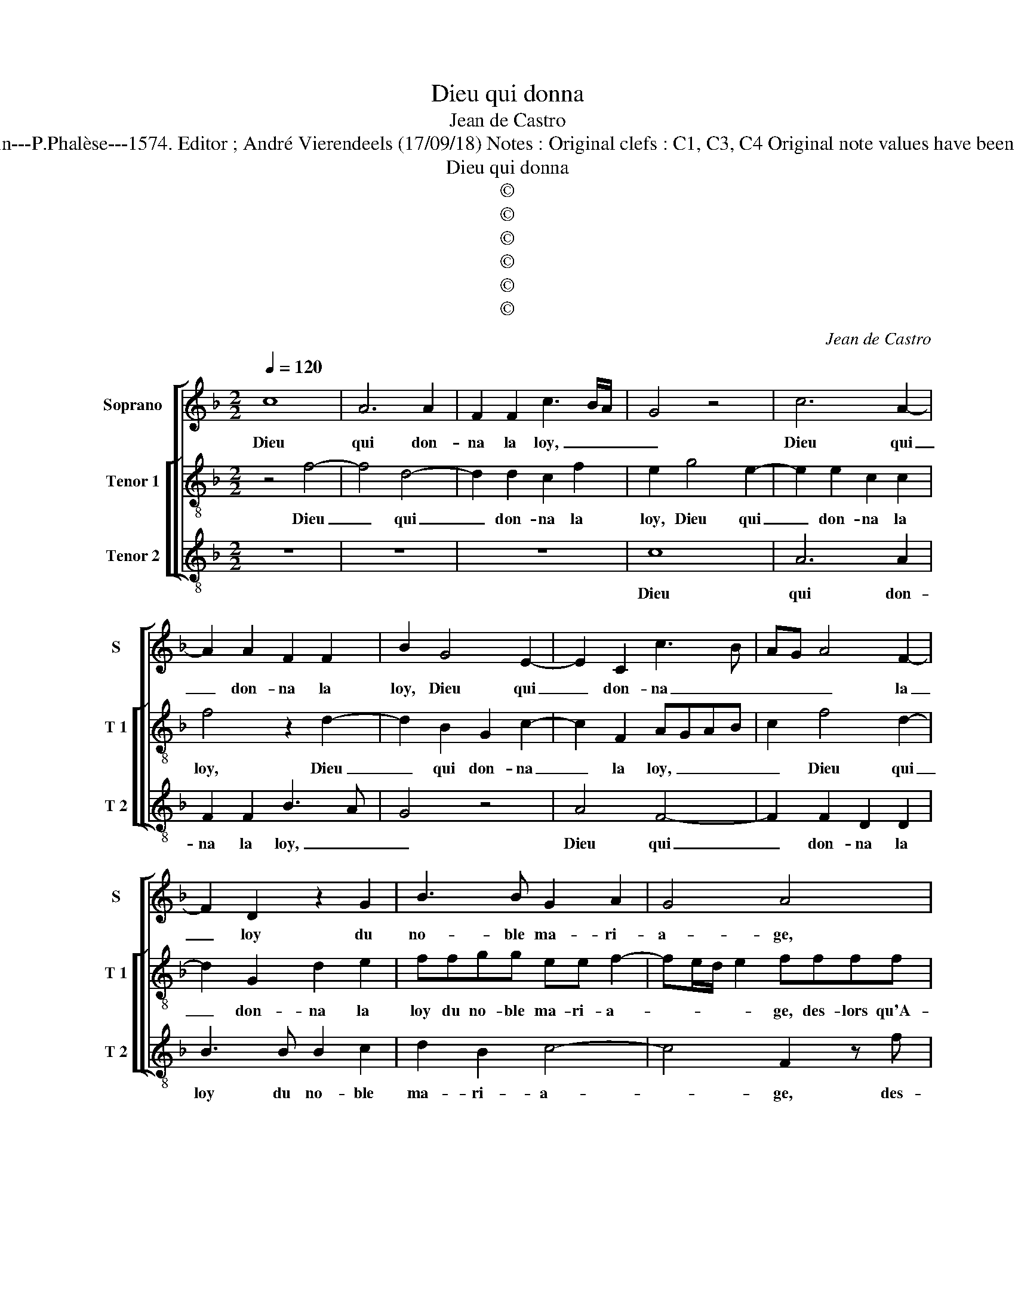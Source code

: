 X:1
T:Dieu qui donna
T:Jean de Castro
T:Source : La fleur des chansons à 3---Louvain---P.Phalèse---1574. Editor ; André Vierendeels (17/09/18) Notes : Original clefs : C1, C3, C4 Original note values have been halved Editorial accidentals above the staff
T:Dieu qui donna
T:©
T:©
T:©
T:©
T:©
T:©
C:Jean de Castro
Z:©
%%score [ 1 [ 2 3 ] ]
L:1/8
Q:1/4=120
M:2/2
K:F
V:1 treble nm="Soprano" snm="S"
V:2 treble-8 nm="Tenor 1" snm="T 1"
V:3 treble-8 nm="Tenor 2" snm="T 2"
V:1
 c8 | A6 A2 | F2 F2 c3 B/A/ | G4 z4 | c6 A2- | A2 A2 F2 F2 | B2 G4 E2- | E2 C2 c3 B | AG A4 F2- | %9
w: Dieu|qui don-|na la loy, _ _|_|Dieu qui|_ don- na la|loy, Dieu qui|_ don- na _|_ _ _ la|
 F2 D2 z2 G2 | B3 B G2 A2 | G4 A4 | z4 c2 cc | A2 F2 G2 z c | cc A2 z GGG | E2 C2 FGAB | %16
w: _ loy du|no- ble ma- ri-|a- ge,|des- lors qu'A-|dam es- toit, des-|lors qu'A- dam, des- lors qu'A-|dam es- toit _ _ _|
 c2 cc/c/ BA G2 | A2 z2 z4 | G2 Ac BA G2- | GF/E/ D2 E4 | z2 G4 G2 | A3 A G4 | z2 A4 G2 | %23
w: _ au io- ly vert bos- ca-|ge,|au io- ly vert bos- ca-|* * * * ge,|Ia- ques|Al- le- wyn,|Ia- que|
 A2 F2 G4 | z2 c4 B2 | A2 B4 A2- | A2 G2 A2 z c | FGAB cc =B2 | ccFG AB c2- | cF E2 FcF>G | %30
w: Al- le- wyn|tien- n'en|si he- reu-|* se paix, a-|vec E- li- sa- bet Hoef- na-|gel, a- vec E- li- sa- bet|_ Hoef- na- gel, a- vec E-|
 A>Bcd =BccB | c4 z FAA | c2 G2 A2 z F | AAcc F A2 c- | cBd>d ccFF | G2 A2 B4 | A2 z A B2 G2 | %37
w: li- sa- bet Hoef- na- gel de- sor-|mais, que quand ils|lais- se- ront, que|quand ils lais- se- ront, que quand|_ ils lais- se- ront ce mon- de|trans- i- toi-|re, ils puis- sent|
 A2 =B2 c2 A2 | G2 d2 cA G2 | A c2 A2 FAc | B2 G2 AGFE | D2 E2 z CFG | AB c3 B/A/ G2 | A8 |] %44
w: par- ve- nir en|e- ter- nel- le gloi-|re, ils puis- sent par- ve-|nir en e- ter- nel- le|gloi- re, en e- ter-|nel- le gloi- * * *|re.|
V:2
 z4 f4- | f4 d4- | d2 d2 c2 f2 | e2 g4 e2- | e2 e2 c2 c2 | f4 z2 d2- | d2 B2 G2 c2- | c2 F2 AGAB | %8
w: Dieu|_ qui|_ don- na la|loy, Dieu qui|_ don- na la|loy, Dieu|_ qui don- na|_ la loy, _ _ _|
 c2 f4 d2- | d2 G2 d2 e2 | ffgg ee f2- | fe/d/ e2 ffff | d2 B2 F2 z f | ff d2 c2 F2 | %14
w: _ Dieu qui|_ don- na la|loy du no- ble ma- ri- a-|* * * * ge, des- lors qu'A-|dam es- toit, des-|lors qu'A- dam es- toit,|
 z fff e2 z c | cc A2 F2 f2 | z fec df e2 | f2 ag/f/ ge f2 | e2 z f d>ABc | dc3/2B/4A/4B c4 | %20
w: des- lors qu'A- dam, des-|lors qu'A- dam es- toit|au io- ly vert bos- ca-|ge, au io- ly vert bos- ca,-|ge, au io- ly vert bos-|ca- * * * * ge,|
 z2 e2 d2 ee | f2 f2 c4 | z2 f4 e2 | f2 d2 e2 e2 | f4 d4 | f4 e4 | d4 e2 z c | defd ef d2 | %28
w: Ia- ques Al- le-|wyn, Ia- que,|Ia- ques|Al- le- wyn tien-|n'en si|heu- reu-|se paix, a-|vec E- li- sa- bet Hoef- na-|
 e2 z2 z gcd | efgg a4 | f2 f2 d_edd | c2 z c ddff | c2 z2 z cdd | ff c2 z F A2 | z ddd ef d2 | %35
w: gel a- vec E-|li- sa- bet Hoef- na-|gel, Hoef- na- gel de- sor-|mais, que quand ils lais- se-|ront, que quand ils|lais- se- ront, que quand|ils lais- se- ront ce mon-|
 d2 f3 f e2 | f c2 d2 G2 c- | c d2 e2 c2 f- | fe f2 g f3/2e/4d/4e | f2 z f2 d2 c | d>dee fedc | %41
w: de trans- i- toi-|re, ils puis- sent par-|* ve- nir en e-|* ter- nel- le gloi- * * *|re, ils puis- sent|par- ve- nir en e- ter- nel- le|
 =B2 cG ccde | f2 ed e f2 e | f8 |] %44
w: gloi- re, en e- ter- nel- le|gloi- * * * * *|re.|
V:3
 z8 | z8 | z8 | c8 | A6 A2 | F2 F2 B3 A | G4 z4 | A4 F4- | F2 F2 D2 D2 | B3 B B2 c2 | d2 B2 c4- | %11
w: |||Dieu|qui don-|na la loy, _|_|Dieu qui|_ don- na la|loy du no- ble|ma- ri- a-|
 c4 F2 z f | ff d2 c2 F2 | z4 z ccc | A2 F2 C4 | z8 | F2 cA GF c2 | F2 fe/d/ cc d2 | c2 z F GF_EC | %19
w: * ge, des-|lors qu'A- dam es- toit,|des- lors qu'A-|dam es- toit||au io- ly vert bos- ca-|ge, au io- ly vert bos- ca-|ge, au io- ly vert bos-|
 G4 C2 c2- | c2 c2 =B2 c2 | F2 f4 e2 | f2 F2 c4 | z4 c4 | F4 G4 | d4 c4 | B4 A4 | z4 z2 G2 | %28
w: ca- ge, Ia-|* ques Al- le-|wyn, Ia- ques|Al- le- wyn,|tien-|n'en si|heu- reu-|se paix,|a-|
 C2 z c FGAB | cd c2 F4- | F2 F2 G4 | A4 z2 F2 | AAcc F2 z2 | z2 z C DDFF | CG B2 A2 B2- | %35
w: vec, a- vec E- li- sa-|bet Hoef- na- gel|_ de- sor-|mais, que|quand ils lais- se- ront|que quand ils lais- se-|ront ce mon- de trans-|
 B2 A2 G4 | F2 z F G2 C2 | F2 G2 A2 F2 | c2 d2 ef c2 | F4 z4 | z2 C2 FGBc | G2 C2 z2 z C | %42
w: * i- toi-|re, ils puis- sent|par- ve- nir en|e- ter- nel- le gloi-|re,|en e- ter- nel- le|gloi- re, en|
 FGAB c4 | F8 |] %44
w: e- ter- nel- le gloi-|re.|

